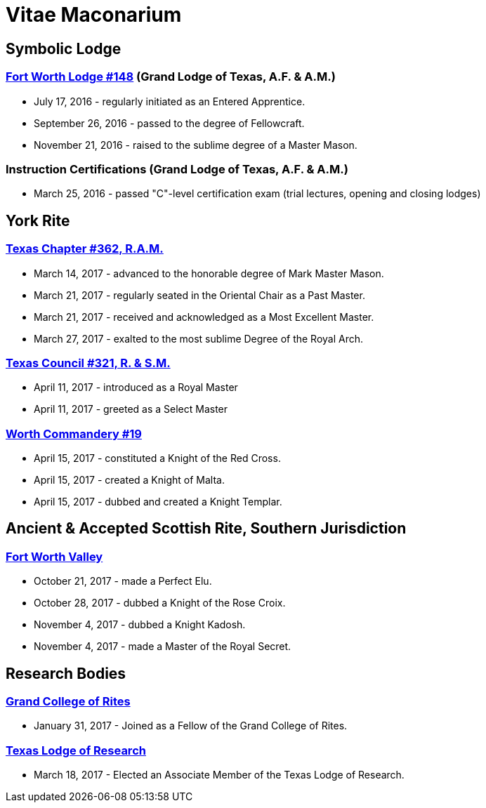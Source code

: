 = Vitae Maconarium
// See https://hubpress.gitbooks.io/hubpress-knowledgebase/content/ for information about the parameters.
// :hp-image: /covers/cover.png
:published_at: 1901-01-01
:hp-alt-title: Why I Have No Free Time Anymore


== Symbolic Lodge

=== https://www.facebook.com/fortworthlodge148/[Fort Worth Lodge #148] (Grand Lodge of Texas, A.F. & A.M.)

* July 17, 2016 - regularly initiated as an Entered Apprentice.
* September 26, 2016 - passed to the degree of Fellowcraft.
* November 21, 2016 - raised to the sublime degree of a Master Mason.

=== Instruction Certifications (Grand Lodge of Texas, A.F. & A.M.)

* March 25, 2016 - passed "C"-level certification exam (trial lectures, opening and closing lodges)

== York Rite

=== https://www.facebook.com/TexasChapterAndCouncil/[Texas Chapter #362, R.A.M.]

* March 14, 2017 - advanced to the honorable degree of Mark Master Mason.
* March 21, 2017 - regularly seated in the Oriental Chair as a Past Master.
* March 21, 2017 - received and  acknowledged as a Most Excellent Master.
* March 27, 2017 - exalted to the most sublime Degree of the Royal Arch.

=== https://www.facebook.com/TexasChapterAndCouncil/[Texas Council #321, R. & S.M.]

* April 11, 2017 - introduced as a Royal Master
* April 11, 2017 - greeted as a Select Master

=== http://www.worthcommandery.org/[Worth Commandery #19]

* April 15, 2017 - constituted a Knight of the Red Cross.
* April 15, 2017 - created a Knight of Malta.
* April 15, 2017 - dubbed and created a Knight Templar.

== Ancient & Accepted Scottish Rite, Southern Jurisdiction

=== http://fortworthscottishrite.org/[Fort Worth Valley]

* October 21, 2017 - made a Perfect Elu.
* October 28, 2017 - dubbed a Knight of the Rose Croix.
* November 4, 2017 - dubbed a Knight Kadosh.
* November 4, 2017 - made a Master of the Royal Secret.

== Research Bodies

=== http://grandcollegeofrites.org/[Grand College of Rites]

* January 31, 2017 - Joined as a Fellow of the Grand College of Rites.

=== http://www.texaslodgeofresearch.org/[Texas Lodge of Research]

* March 18, 2017 - Elected an Associate Member of the Texas Lodge of Research.